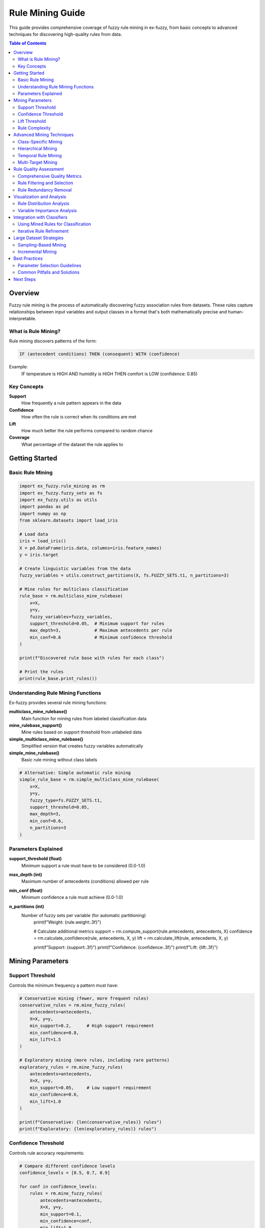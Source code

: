 Rule Mining Guide
================

This guide provides comprehensive coverage of fuzzy rule mining in ex-fuzzy, from basic concepts to advanced techniques for discovering high-quality rules from data.

.. contents:: Table of Contents
   :local:
   :depth: 2

Overview
--------

Fuzzy rule mining is the process of automatically discovering fuzzy association rules from datasets. These rules capture relationships between input variables and output classes in a format that's both mathematically precise and human-interpretable.

What is Rule Mining?
~~~~~~~~~~~~~~~~~~~

Rule mining discovers patterns of the form:

.. code-block:: text

   IF (antecedent conditions) THEN (consequent) WITH (confidence)

Example:
  IF temperature is HIGH AND humidity is HIGH THEN comfort is LOW (confidence: 0.85)

Key Concepts
~~~~~~~~~~~

**Support**
  How frequently a rule pattern appears in the data

**Confidence**
  How often the rule is correct when its conditions are met

**Lift**
  How much better the rule performs compared to random chance

**Coverage**
  What percentage of the dataset the rule applies to

Getting Started
--------------

Basic Rule Mining
~~~~~~~~~~~~~~~~

.. code-block:: python

   import ex_fuzzy.rule_mining as rm
   import ex_fuzzy.fuzzy_sets as fs
   import ex_fuzzy.utils as utils
   import pandas as pd
   import numpy as np
   from sklearn.datasets import load_iris

   # Load data
   iris = load_iris()
   X = pd.DataFrame(iris.data, columns=iris.feature_names)
   y = iris.target

   # Create linguistic variables from the data
   fuzzy_variables = utils.construct_partitions(X, fs.FUZZY_SETS.t1, n_partitions=3)

   # Mine rules for multiclass classification
   rule_base = rm.multiclass_mine_rulebase(
       x=X,
       y=y, 
       fuzzy_variables=fuzzy_variables,
       support_threshold=0.05,  # Minimum support for rules
       max_depth=3,             # Maximum antecedents per rule
       min_conf=0.6             # Minimum confidence threshold
   )

   print(f"Discovered rule base with rules for each class")
   
   # Print the rules
   print(rule_base.print_rules())

Understanding Rule Mining Functions
~~~~~~~~~~~~~~~~~~~~~~~~~~~~~~~~~

Ex-fuzzy provides several rule mining functions:

**multiclass_mine_rulebase()**
  Main function for mining rules from labeled classification data

**mine_rulebase_support()**  
  Mine rules based on support threshold from unlabeled data

**simple_multiclass_mine_rulebase()**
  Simplified version that creates fuzzy variables automatically

**simple_mine_rulebase()**
  Basic rule mining without class labels

.. code-block:: python

   # Alternative: Simple automatic rule mining
   simple_rule_base = rm.simple_multiclass_mine_rulebase(
       x=X,
       y=y,
       fuzzy_type=fs.FUZZY_SETS.t1,
       support_threshold=0.05,
       max_depth=3,
       min_conf=0.6,
       n_partitions=3
   )

Parameters Explained
~~~~~~~~~~~~~~~~~~

**support_threshold (float)**
  Minimum support a rule must have to be considered (0.0-1.0)

**max_depth (int)**
  Maximum number of antecedents (conditions) allowed per rule

**min_conf (float)**
  Minimum confidence a rule must achieve (0.0-1.0)

**n_partitions (int)**
  Number of fuzzy sets per variable (for automatic partitioning)
       print(f"Weight: {rule.weight:.3f}")
       
       # Calculate additional metrics
       support = rm.compute_support(rule.antecedents, antecedents, X)
       confidence = rm.calculate_confidence(rule, antecedents, X, y)
       lift = rm.calculate_lift(rule, antecedents, X, y)
       
       print(f"Support: {support:.3f}")
       print(f"Confidence: {confidence:.3f}")
       print(f"Lift: {lift:.3f}")

Mining Parameters
----------------

Support Threshold
~~~~~~~~~~~~~~~~

Controls the minimum frequency a pattern must have:

.. code-block:: python

   # Conservative mining (fewer, more frequent rules)
   conservative_rules = rm.mine_fuzzy_rules(
       antecedents=antecedents,
       X=X, y=y,
       min_support=0.2,      # High support requirement
       min_confidence=0.8,
       min_lift=1.5
   )

   # Exploratory mining (more rules, including rare patterns)
   exploratory_rules = rm.mine_fuzzy_rules(
       antecedents=antecedents,
       X=X, y=y,
       min_support=0.05,     # Low support requirement
       min_confidence=0.6,
       min_lift=1.0
   )

   print(f"Conservative: {len(conservative_rules)} rules")
   print(f"Exploratory: {len(exploratory_rules)} rules")

Confidence Threshold
~~~~~~~~~~~~~~~~~~~

Controls rule accuracy requirements:

.. code-block:: python

   # Compare different confidence levels
   confidence_levels = [0.5, 0.7, 0.9]
   
   for conf in confidence_levels:
       rules = rm.mine_fuzzy_rules(
           antecedents=antecedents,
           X=X, y=y,
           min_support=0.1,
           min_confidence=conf,
           min_lift=1.0
       )
       
       avg_accuracy = np.mean([r.weight for r in rules])
       print(f"Confidence {conf}: {len(rules)} rules, avg accuracy {avg_accuracy:.3f}")

Lift Threshold  
~~~~~~~~~~~~~

Controls how much better than random the rules must be:

.. code-block:: python

   # No lift requirement (includes random-level rules)
   all_rules = rm.mine_fuzzy_rules(
       antecedents=antecedents, X=X, y=y,
       min_support=0.1, min_confidence=0.6, min_lift=0.0
   )

   # Strong lift requirement (only significantly better rules)
   strong_rules = rm.mine_fuzzy_rules(
       antecedents=antecedents, X=X, y=y,
       min_support=0.1, min_confidence=0.6, min_lift=2.0
   )

   print(f"All rules: {len(all_rules)}")
   print(f"Strong rules: {len(strong_rules)}")

Rule Complexity
~~~~~~~~~~~~~~

Control antecedent complexity:

.. code-block:: python

   # Simple rules (1-2 conditions)
   simple_rules = rm.mine_fuzzy_rules(
       antecedents=antecedents, X=X, y=y,
       min_support=0.1, min_confidence=0.7,
       max_antecedents=2
   )

   # Complex rules (up to 4 conditions)  
   complex_rules = rm.mine_fuzzy_rules(
       antecedents=antecedents, X=X, y=y,
       min_support=0.05, min_confidence=0.6,
       max_antecedents=4
   )

   # Analyze complexity distribution
   simple_lengths = [len(r.antecedents) for r in simple_rules]
   complex_lengths = [len(r.antecedents) for r in complex_rules]

   print(f"Simple rules: avg length {np.mean(simple_lengths):.1f}")
   print(f"Complex rules: avg length {np.mean(complex_lengths):.1f}")

Advanced Mining Techniques
--------------------------

Class-Specific Mining
~~~~~~~~~~~~~~~~~~~~

Mine rules for each class separately:

.. code-block:: python

   class_rules = {}
   class_names = ['setosa', 'versicolor', 'virginica']

   for class_id in range(3):
       # Filter data for current class
       class_mask = (y == class_id)
       X_class = X[class_mask]
       y_class = y[class_mask]
       
       # Mine class-specific rules
       rules = rm.mine_fuzzy_rules(
           antecedents=antecedents,
           X=X_class,
           y=y_class,
           min_support=0.15,
           min_confidence=0.7,
           max_antecedents=2
       )
       
       class_rules[class_id] = rules
       print(f"{class_names[class_id]}: {len(rules)} rules")

   # Analyze class-specific patterns
   for class_id, rules in class_rules.items():
       print(f"\\n{class_names[class_id]} patterns:")
       for rule in rules[:3]:
           print(f"  {rule}")

Hierarchical Mining
~~~~~~~~~~~~~~~~~~

Mine rules at different granularities:

.. code-block:: python

   # Coarse-grained partitions (fewer, broader terms)
   coarse_vars = [
       fs.fuzzyVariable(name, X[:, i], 2, fs.FUZZY_SETS.t1)  # 2 terms each
       for i, name in enumerate(feature_names)
   ]

   # Fine-grained partitions (more, specific terms)
   fine_vars = [
       fs.fuzzyVariable(name, X[:, i], 5, fs.FUZZY_SETS.t1)  # 5 terms each
       for i, name in enumerate(feature_names)
   ]

   # Mine at each level
   coarse_rules = rm.mine_fuzzy_rules(
       antecedents=coarse_vars, X=X, y=y,
       min_support=0.2, min_confidence=0.7
   )

   fine_rules = rm.mine_fuzzy_rules(
       antecedents=fine_vars, X=X, y=y,
       min_support=0.05, min_confidence=0.6
   )

   print(f"Coarse level: {len(coarse_rules)} rules")
   print(f"Fine level: {len(fine_rules)} rules")

Temporal Rule Mining
~~~~~~~~~~~~~~~~~~~

For time-series or sequential data:

.. code-block:: python

   # Example with temporal features
   def add_temporal_features(X, window_size=3):
       """Add temporal features like trends and moving averages."""
       X_temporal = X.copy()
       
       # Add moving averages
       for i in range(X.shape[1]):
           ma = np.convolve(X[:, i], np.ones(window_size)/window_size, mode='same')
           X_temporal = np.column_stack([X_temporal, ma])
       
       # Add trends (simple differences)
       for i in range(X.shape[1]):
           trend = np.gradient(X[:, i])
           X_temporal = np.column_stack([X_temporal, trend])
       
       return X_temporal

   # Create temporal features
   X_temporal = add_temporal_features(X)
   
   # Create linguistic variables for all features
   temporal_vars = []
   n_original = len(feature_names)
   
   for i in range(X_temporal.shape[1]):
       if i < n_original:
           name = feature_names[i]
       elif i < 2 * n_original:
           name = f"{feature_names[i - n_original]}_ma"
       else:
           name = f"{feature_names[i - 2 * n_original]}_trend"
       
       var = fs.fuzzyVariable(name, X_temporal[:, i], 3, fs.FUZZY_SETS.t1)
       temporal_vars.append(var)

   # Mine temporal rules
   temporal_rules = rm.mine_fuzzy_rules(
       antecedents=temporal_vars,
       X=X_temporal,
       y=y,
       min_support=0.1,
       min_confidence=0.6,
       max_antecedents=3
   )

Multi-Target Mining
~~~~~~~~~~~~~~~~~~

For problems with multiple output variables:

.. code-block:: python

   # Example: Predict both class and confidence
   def mine_multi_target(X, y_primary, y_secondary):
       """Mine rules for multiple targets."""
       all_rules = {}
       
       # Mine rules for primary target
       primary_rules = rm.mine_fuzzy_rules(
           antecedents=antecedents,
           X=X, y=y_primary,
           min_support=0.1, min_confidence=0.6
       )
       all_rules['primary'] = primary_rules
       
       # Mine rules for secondary target
       secondary_rules = rm.mine_fuzzy_rules(
           antecedents=antecedents,
           X=X, y=y_secondary,
           min_support=0.1, min_confidence=0.6
       )
       all_rules['secondary'] = secondary_rules
       
       return all_rules

   # Create secondary target (confidence levels)
   from sklearn.linear_model import LogisticRegression
   lr = LogisticRegression()
   lr.fit(X, y)
   y_proba = lr.predict_proba(X)
   y_confidence = np.digitize(np.max(y_proba, axis=1), [0.6, 0.8, 1.0])

   # Mine for both targets
   multi_rules = mine_multi_target(X, y, y_confidence)

Rule Quality Assessment
----------------------

Comprehensive Quality Metrics
~~~~~~~~~~~~~~~~~~~~~~~~~~~~~

.. code-block:: python

   def analyze_rule_quality(rules, antecedents, X, y):
       """Comprehensive quality analysis of mined rules."""
       quality_metrics = []
       
       for i, rule in enumerate(rules):
           metrics = {}
           
           # Basic metrics
           metrics['rule_id'] = i
           metrics['n_antecedents'] = len(rule.antecedents)
           metrics['consequent'] = rule.consequent
           
           # Statistical metrics
           metrics['support'] = rm.compute_support(rule.antecedents, antecedents, X)
           metrics['confidence'] = rm.calculate_confidence(rule, antecedents, X, y)
           metrics['lift'] = rm.calculate_lift(rule, antecedents, X, y)
           
           # Coverage metrics
           rule_mask = np.ones(len(X), dtype=bool)
           for var_idx, term_idx in rule.antecedents:
               memberships = antecedents[var_idx][term_idx].evaluate(X[:, var_idx])
               rule_mask &= (memberships > 0.5)  # Strong membership
           
           metrics['coverage'] = np.mean(rule_mask)
           metrics['accuracy'] = np.mean(y[rule_mask] == rule.consequent) if np.any(rule_mask) else 0
           
           # Complexity metrics
           metrics['complexity'] = len(rule.antecedents) / len(antecedents)  # Relative complexity
           
           quality_metrics.append(metrics)
       
       return pd.DataFrame(quality_metrics)

   # Analyze rule quality
   import pandas as pd
   quality_df = analyze_rule_quality(rules[:20], antecedents, X, y)
   
   # Display top rules by different criteria
   print("Top rules by lift:")
   print(quality_df.nlargest(5, 'lift')[['rule_id', 'support', 'confidence', 'lift']])
   
   print("\\nTop rules by support:")
   print(quality_df.nlargest(5, 'support')[['rule_id', 'support', 'confidence', 'lift']])

Rule Filtering and Selection
~~~~~~~~~~~~~~~~~~~~~~~~~~~

.. code-block:: python

   def filter_rules_advanced(rules, antecedents, X, y, criteria=None):
       """Advanced rule filtering with multiple criteria."""
       if criteria is None:
           criteria = {
               'min_support': 0.1,
               'min_confidence': 0.6,
               'min_lift': 1.2,
               'max_complexity': 3,
               'min_coverage': 0.05
           }
       
       filtered_rules = []
       
       for rule in rules:
           # Calculate metrics
           support = rm.compute_support(rule.antecedents, antecedents, X)
           confidence = rm.calculate_confidence(rule, antecedents, X, y)
           lift = rm.calculate_lift(rule, antecedents, X, y)
           complexity = len(rule.antecedents)
           
           # Coverage calculation
           rule_mask = np.ones(len(X), dtype=bool)
           for var_idx, term_idx in rule.antecedents:
               memberships = antecedents[var_idx][term_idx].evaluate(X[:, var_idx])
               rule_mask &= (memberships > 0.5)
           coverage = np.mean(rule_mask)
           
           # Apply filters
           if (support >= criteria['min_support'] and
               confidence >= criteria['min_confidence'] and
               lift >= criteria['min_lift'] and
               complexity <= criteria['max_complexity'] and
               coverage >= criteria['min_coverage']):
               
               filtered_rules.append(rule)
       
       return filtered_rules

   # Apply advanced filtering
   high_quality_rules = filter_rules_advanced(
       rules, antecedents, X, y,
       criteria={
           'min_support': 0.15,
           'min_confidence': 0.8,
           'min_lift': 1.5,
           'max_complexity': 2,
           'min_coverage': 0.1
       }
   )

   print(f"Filtered to {len(high_quality_rules)} high-quality rules")

Rule Redundancy Removal
~~~~~~~~~~~~~~~~~~~~~~

.. code-block:: python

   def remove_redundant_rules(rules, antecedents, X, similarity_threshold=0.8):
       """Remove redundant rules based on antecedent similarity."""
       unique_rules = []
       
       for i, rule1 in enumerate(rules):
           is_redundant = False
           
           for rule2 in unique_rules:
               # Calculate Jaccard similarity of antecedents
               set1 = set(rule1.antecedents)
               set2 = set(rule2.antecedents)
               
               jaccard = len(set1.intersection(set2)) / len(set1.union(set2))
               
               if jaccard > similarity_threshold and rule1.consequent == rule2.consequent:
                   is_redundant = True
                   break
           
           if not is_redundant:
               unique_rules.append(rule1)
       
       return unique_rules

   # Remove redundant rules
   unique_rules = remove_redundant_rules(rules, antecedents, X, similarity_threshold=0.7)
   print(f"Reduced from {len(rules)} to {len(unique_rules)} unique rules")

Visualization and Analysis
-------------------------

Rule Distribution Analysis
~~~~~~~~~~~~~~~~~~~~~~~~~

.. code-block:: python

   import matplotlib.pyplot as plt
   import seaborn as sns

   def analyze_rule_distribution(rules):
       """Analyze distribution of rule characteristics."""
       # Extract characteristics
       rule_lengths = [len(r.antecedents) for r in rules]
       rule_weights = [r.weight for r in rules]
       consequents = [r.consequent for r in rules]
       
       # Create visualizations
       fig, axes = plt.subplots(2, 2, figsize=(12, 10))
       
       # Rule length distribution
       axes[0, 0].hist(rule_lengths, bins=range(1, max(rule_lengths)+2), alpha=0.7)
       axes[0, 0].set_xlabel('Number of Antecedents')
       axes[0, 0].set_ylabel('Frequency')
       axes[0, 0].set_title('Rule Complexity Distribution')
       
       # Weight distribution
       axes[0, 1].hist(rule_weights, bins=20, alpha=0.7)
       axes[0, 1].set_xlabel('Rule Weight')
       axes[0, 1].set_ylabel('Frequency')
       axes[0, 1].set_title('Rule Weight Distribution')
       
       # Consequent distribution
       unique_consequents, counts = np.unique(consequents, return_counts=True)
       axes[1, 0].bar(unique_consequents, counts)
       axes[1, 0].set_xlabel('Consequent Class')
       axes[1, 0].set_ylabel('Number of Rules')
       axes[1, 0].set_title('Rules per Class')
       
       # Length vs Weight scatter
       axes[1, 1].scatter(rule_lengths, rule_weights, alpha=0.6)
       axes[1, 1].set_xlabel('Number of Antecedents')
       axes[1, 1].set_ylabel('Rule Weight')
       axes[1, 1].set_title('Complexity vs Quality')
       
       plt.tight_layout()
       plt.show()
       
       return {
           'avg_length': np.mean(rule_lengths),
           'avg_weight': np.mean(rule_weights),
           'class_distribution': dict(zip(unique_consequents, counts))
       }

   # Analyze mined rules
   distribution_stats = analyze_rule_distribution(rules[:50])
   print(f"Average rule length: {distribution_stats['avg_length']:.1f}")
   print(f"Average rule weight: {distribution_stats['avg_weight']:.3f}")
   print(f"Class distribution: {distribution_stats['class_distribution']}")

Variable Importance Analysis
~~~~~~~~~~~~~~~~~~~~~~~~~~~

.. code-block:: python

   def analyze_variable_importance(rules, feature_names):
       """Analyze which variables appear most frequently in rules."""
       variable_counts = {i: 0 for i in range(len(feature_names))}
       term_counts = {}
       
       for rule in rules:
           for var_idx, term_idx in rule.antecedents:
               variable_counts[var_idx] += 1
               
               if (var_idx, term_idx) not in term_counts:
                   term_counts[(var_idx, term_idx)] = 0
               term_counts[(var_idx, term_idx)] += 1
       
       # Plot variable importance
       plt.figure(figsize=(12, 5))
       
       plt.subplot(1, 2, 1)
       vars_sorted = sorted(variable_counts.items(), key=lambda x: x[1], reverse=True)
       var_names = [feature_names[i] for i, _ in vars_sorted]
       var_counts = [count for _, count in vars_sorted]
       
       plt.bar(range(len(var_names)), var_counts)
       plt.xticks(range(len(var_names)), var_names, rotation=45)
       plt.ylabel('Frequency in Rules')
       plt.title('Variable Importance')
       
       # Plot most common terms
       plt.subplot(1, 2, 2)
       terms_sorted = sorted(term_counts.items(), key=lambda x: x[1], reverse=True)[:10]
       term_labels = [f"{feature_names[var]}_{term}" for (var, term), _ in terms_sorted]
       term_counts_list = [count for _, count in terms_sorted]
       
       plt.bar(range(len(term_labels)), term_counts_list)
       plt.xticks(range(len(term_labels)), term_labels, rotation=45)
       plt.ylabel('Frequency in Rules')
       plt.title('Most Common Terms')
       
       plt.tight_layout()
       plt.show()
       
       return variable_counts, term_counts

   # Analyze variable importance
   var_importance, term_importance = analyze_variable_importance(rules, feature_names)

Integration with Classifiers
----------------------------

Using Mined Rules for Classification
~~~~~~~~~~~~~~~~~~~~~~~~~~~~~~~~~~~

.. code-block:: python

   from ex_fuzzy.classifiers import RuleMineClassifier

   # Use mined rules as initial population
   classifier = RuleMineClassifier(
       nRules=30,
       nAnts=3,
       linguistic_variables=antecedents,
       initial_rules=high_quality_rules,  # Use pre-mined rules
       verbose=True
   )

   # Fit classifier (will optimize the mined rules)
   classifier.fit(X, y)

   # Compare performance
   from sklearn.model_selection import cross_val_score

   # Classifier with mined rules
   scores_mined = cross_val_score(classifier, X, y, cv=5)

   # Classifier without mined rules (random initialization)
   classifier_random = RuleMineClassifier(nRules=30, nAnts=3, linguistic_variables=antecedents)
   scores_random = cross_val_score(classifier_random, X, y, cv=5)

   print(f"With mined rules: {scores_mined.mean():.3f} (+/- {scores_mined.std() * 2:.3f})")
   print(f"Random initialization: {scores_random.mean():.3f} (+/- {scores_random.std() * 2:.3f})")

Iterative Rule Refinement
~~~~~~~~~~~~~~~~~~~~~~~~~

.. code-block:: python

   def iterative_rule_mining(X, y, antecedents, n_iterations=3):
       """Iteratively refine rule mining parameters."""
       best_rules = []
       best_score = 0
       
       # Start with conservative parameters
       support_values = [0.2, 0.15, 0.1, 0.05]
       confidence_values = [0.9, 0.8, 0.7, 0.6]
       
       for iteration in range(n_iterations):
           print(f"\\nIteration {iteration + 1}")
           
           for support in support_values:
               for confidence in confidence_values:
                   # Mine rules with current parameters
                   rules = rm.mine_fuzzy_rules(
                       antecedents=antecedents,
                       X=X, y=y,
                       min_support=support,
                       min_confidence=confidence,
                       min_lift=1.0,
                       max_antecedents=3
                   )
                   
                   if len(rules) == 0:
                       continue
                   
                   # Evaluate rules quickly
                   classifier = RuleMineClassifier(
                       nRules=min(20, len(rules)),
                       nAnts=3,
                       linguistic_variables=antecedents,
                       initial_rules=rules[:20]
                   )
                   
                   try:
                       scores = cross_val_score(classifier, X, y, cv=3)
                       avg_score = scores.mean()
                       
                       if avg_score > best_score:
                           best_score = avg_score
                           best_rules = rules
                           print(f"  New best: support={support}, confidence={confidence}, score={avg_score:.3f}")
                   except:
                       continue
           
           # Adjust parameters for next iteration
           support_values = [s * 0.8 for s in support_values]  # More permissive
       
       return best_rules, best_score

   # Run iterative refinement
   refined_rules, best_score = iterative_rule_mining(X, y, antecedents)
   print(f"\\nFinal best rules: {len(refined_rules)} rules, score: {best_score:.3f}")

Large Dataset Strategies
-----------------------

Sampling-Based Mining
~~~~~~~~~~~~~~~~~~~~

.. code-block:: python

   def sample_based_mining(X, y, antecedents, sample_size=1000, n_samples=5):
       """Mine rules from multiple random samples for large datasets."""
       all_rules = []
       
       for i in range(n_samples):
           # Random sample
           sample_indices = np.random.choice(len(X), size=min(sample_size, len(X)), replace=False)
           X_sample = X[sample_indices]
           y_sample = y[sample_indices]
           
           # Mine rules from sample
           sample_rules = rm.mine_fuzzy_rules(
               antecedents=antecedents,
               X=X_sample,
               y=y_sample,
               min_support=0.1,
               min_confidence=0.6,
               max_antecedents=3
           )
           
           all_rules.extend(sample_rules)
           print(f"Sample {i+1}: {len(sample_rules)} rules")
       
       # Remove duplicates and filter
       unique_rules = remove_redundant_rules(all_rules, antecedents, X)
       
       # Validate on full dataset
       final_rules = filter_rules_advanced(unique_rules, antecedents, X, y)
       
       return final_rules

   # For large datasets
   if len(X) > 10000:
       sampled_rules = sample_based_mining(X, y, antecedents)
   else:
       sampled_rules = rules

Incremental Mining
~~~~~~~~~~~~~~~~~

.. code-block:: python

   class IncrementalRuleMiner:
       """Incrementally update rules as new data arrives."""
       
       def __init__(self, antecedents, min_support=0.1, min_confidence=0.6):
           self.antecedents = antecedents
           self.min_support = min_support
           self.min_confidence = min_confidence
           self.rules = []
           self.seen_data = []
           self.seen_labels = []
       
       def update(self, X_new, y_new):
           """Update rules with new data."""
           # Add new data to history
           if len(self.seen_data) == 0:
               self.seen_data = X_new
               self.seen_labels = y_new
           else:
               self.seen_data = np.vstack([self.seen_data, X_new])
               self.seen_labels = np.concatenate([self.seen_labels, y_new])
           
           # Re-mine rules with updated dataset
           new_rules = rm.mine_fuzzy_rules(
               antecedents=self.antecedents,
               X=self.seen_data,
               y=self.seen_labels,
               min_support=self.min_support,
               min_confidence=self.min_confidence,
               max_antecedents=3
           )
           
           # Update rule base
           self.rules = new_rules
           
           return len(self.rules)
       
       def get_rules(self):
           return self.rules

   # Use incremental miner
   incremental_miner = IncrementalRuleMiner(antecedents)

   # Simulate streaming data
   batch_size = 30
   for i in range(0, len(X), batch_size):
       X_batch = X[i:i+batch_size]
       y_batch = y[i:i+batch_size]
       
       n_rules = incremental_miner.update(X_batch, y_batch)
       print(f"Batch {i//batch_size + 1}: {n_rules} total rules")

Best Practices
--------------

Parameter Selection Guidelines
~~~~~~~~~~~~~~~~~~~~~~~~~~~~~

.. code-block:: python

   def recommend_parameters(X, y):
       """Recommend mining parameters based on dataset characteristics."""
       n_samples, n_features = X.shape
       n_classes = len(np.unique(y))
       
       recommendations = {}
       
       # Support threshold based on dataset size
       if n_samples < 100:
           recommendations['min_support'] = 0.2
       elif n_samples < 1000:
           recommendations['min_support'] = 0.1
       else:
           recommendations['min_support'] = 0.05
       
       # Confidence based on class balance
       class_counts = np.bincount(y)
       balance_ratio = np.min(class_counts) / np.max(class_counts)
       
       if balance_ratio > 0.8:  # Balanced
           recommendations['min_confidence'] = 0.6
       elif balance_ratio > 0.5:  # Slightly imbalanced
           recommendations['min_confidence'] = 0.7
       else:  # Highly imbalanced
           recommendations['min_confidence'] = 0.8
       
       # Complexity based on feature count
       if n_features <= 4:
           recommendations['max_antecedents'] = min(n_features, 3)
       elif n_features <= 10:
           recommendations['max_antecedents'] = 3
       else:
           recommendations['max_antecedents'] = 2
       
       # Lift threshold
       recommendations['min_lift'] = 1.0 + (0.5 / n_classes)  # Harder for more classes
       
       return recommendations

   # Get recommendations
   params = recommend_parameters(X, y)
   print("Recommended parameters:")
   for param, value in params.items():
       print(f"  {param}: {value}")

Common Pitfalls and Solutions
~~~~~~~~~~~~~~~~~~~~~~~~~~~~

**Problem: Too many rules**

.. code-block:: python

   # Solution: Increase thresholds or add post-filtering
   conservative_rules = rm.mine_fuzzy_rules(
       antecedents=antecedents, X=X, y=y,
       min_support=0.15,      # Higher support
       min_confidence=0.8,    # Higher confidence
       min_lift=1.5,          # Higher lift
       max_antecedents=2      # Simpler rules
   )

**Problem: Too few rules**

.. code-block:: python

   # Solution: Relax thresholds or increase partitions
   permissive_rules = rm.mine_fuzzy_rules(
       antecedents=antecedents, X=X, y=y,
       min_support=0.05,      # Lower support
       min_confidence=0.5,    # Lower confidence
       min_lift=0.8,          # Lower lift
       max_antecedents=4      # More complex rules
   )

**Problem: Low-quality rules**

.. code-block:: python

   # Solution: Apply rigorous post-filtering
   quality_filtered = filter_rules_advanced(
       rules, antecedents, X, y,
       criteria={
           'min_support': 0.1,
           'min_confidence': 0.8,
           'min_lift': 1.5,
           'max_complexity': 2,
           'min_coverage': 0.1
       }
   )

Next Steps
----------

After mastering rule mining:

1. **Integration**: Learn to integrate mined rules with evolutionary optimization
2. **Evaluation**: Use comprehensive evaluation tools to assess rule quality
3. **Visualization**: Explore rule visualization techniques
4. **Applications**: Apply to real-world datasets and domains

Related Guides:

- :doc:`evolutionary-optimization` - Optimize mined rules
- :doc:`evaluation-metrics` - Evaluate rule quality
- :doc:`visualization` - Visualize rules and partitions
- :doc:`../examples/index` - Real-world applications
